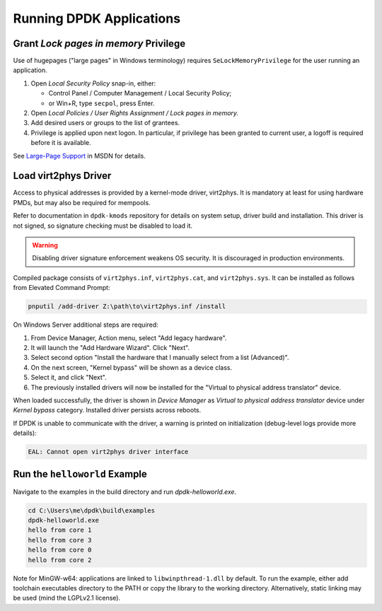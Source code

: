 ..  SPDX-License-Identifier: BSD-3-Clause
    Copyright(c) 2020 Dmitry Kozlyuk

Running DPDK Applications
=========================

Grant *Lock pages in memory* Privilege
--------------------------------------

Use of hugepages ("large pages" in Windows terminology) requires
``SeLockMemoryPrivilege`` for the user running an application.

1. Open *Local Security Policy* snap-in, either:

   * Control Panel / Computer Management / Local Security Policy;
   * or Win+R, type ``secpol``, press Enter.

2. Open *Local Policies / User Rights Assignment / Lock pages in memory.*

3. Add desired users or groups to the list of grantees.

4. Privilege is applied upon next logon. In particular, if privilege has been
   granted to current user, a logoff is required before it is available.

See `Large-Page Support`_ in MSDN for details.

.. _Large-Page Support: https://docs.microsoft.com/en-us/windows/win32/memory/large-page-support


Load virt2phys Driver
---------------------

Access to physical addresses is provided by a kernel-mode driver, virt2phys.
It is mandatory at least for using hardware PMDs, but may also be required
for mempools.

Refer to documentation in ``dpdk-kmods`` repository for details on system
setup, driver build and installation. This driver is not signed, so signature
checking must be disabled to load it.

.. warning::

    Disabling driver signature enforcement weakens OS security.
    It is discouraged in production environments.

Compiled package consists of ``virt2phys.inf``, ``virt2phys.cat``,
and ``virt2phys.sys``. It can be installed as follows
from Elevated Command Prompt:

.. code-block:: console

    pnputil /add-driver Z:\path\to\virt2phys.inf /install

On Windows Server additional steps are required:

1. From Device Manager, Action menu, select "Add legacy hardware".
2. It will launch the "Add Hardware Wizard". Click "Next".
3. Select second option "Install the hardware that I manually select
   from a list (Advanced)".
4. On the next screen, "Kernel bypass" will be shown as a device class.
5. Select it, and click "Next".
6. The previously installed drivers will now be installed for the
   "Virtual to physical address translator" device.

When loaded successfully, the driver is shown in *Device Manager* as *Virtual
to physical address translator* device under *Kernel bypass* category.
Installed driver persists across reboots.

If DPDK is unable to communicate with the driver, a warning is printed
on initialization (debug-level logs provide more details):

.. code-block:: text

    EAL: Cannot open virt2phys driver interface



Run the ``helloworld`` Example
------------------------------

Navigate to the examples in the build directory and run `dpdk-helloworld.exe`.

.. code-block:: console

    cd C:\Users\me\dpdk\build\examples
    dpdk-helloworld.exe
    hello from core 1
    hello from core 3
    hello from core 0
    hello from core 2

Note for MinGW-w64: applications are linked to ``libwinpthread-1.dll``
by default. To run the example, either add toolchain executables directory
to the PATH or copy the library to the working directory.
Alternatively, static linking may be used (mind the LGPLv2.1 license).
